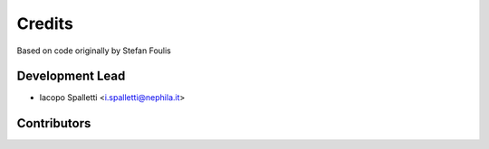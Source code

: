 =======
Credits
=======

Based on code originally by Stefan Foulis

Development Lead
----------------

* Iacopo Spalletti <i.spalletti@nephila.it>

Contributors
------------

